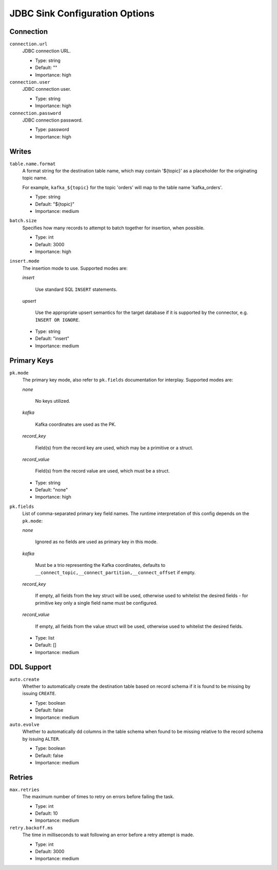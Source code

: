 .. _sink-config-options:

JDBC Sink Configuration Options
-------------------------------

Connection
^^^^^^^^^^

``connection.url``
  JDBC connection URL.

  * Type: string
  * Default: ""
  * Importance: high

``connection.user``
  JDBC connection user.

  * Type: string
  * Importance: high

``connection.password``
  JDBC connection password.

  * Type: password
  * Importance: high

Writes
^^^^^^

``table.name.format``
  A format string for the destination table name, which may contain '${topic}' as a placeholder for the originating topic name.

  For example, ``kafka_${topic}`` for the topic 'orders' will map to the table name 'kafka_orders'.

  * Type: string
  * Default: "${topic}"
  * Importance: medium

``batch.size``
  Specifies how many records to attempt to batch together for insertion, when possible.

  * Type: int
  * Default: 3000
  * Importance: high


``insert.mode``
  The insertion mode to use. Supported modes are:

  `insert`

      Use standard SQL ``INSERT`` statements.

  `upsert`

      Use the appropriate upsert semantics for the target database if it is supported by the connector, e.g. ``INSERT OR IGNORE``.

  * Type: string
  * Default: "insert"
  * Importance: medium

.. _sink-pk-config-options:

Primary Keys
^^^^^^^^^^^^

``pk.mode``
  The primary key mode, also refer to ``pk.fields`` documentation for interplay. Supported modes are:

  `none`

      No keys utilized.

  `kafka`

      Kafka coordinates are used as the PK.

  `record_key`

      Field(s) from the record key are used, which may be a primitive or a struct.

  `record_value`

      Field(s) from the record value are used, which must be a struct.

  * Type: string
  * Default: "none"
  * Importance: high

``pk.fields``
  List of comma-separated primary key field names. The runtime interpretation of this config depends on the ``pk.mode``:

  `none`

      Ignored as no fields are used as primary key in this mode.

  `kafka`

      Must be a trio representing the Kafka coordinates, defaults to ``__connect_topic,__connect_partition,__connect_offset`` if empty.

  `record_key`

      If empty, all fields from the key struct will be used, otherwise used to whitelist the desired fields - for primitive key only a single field name must be configured.

  `record_value`

      If empty, all fields from the value struct will be used, otherwise used to whitelist the desired fields.

  * Type: list
  * Default: []
  * Importance: medium

DDL Support
^^^^^^^^^^^

``auto.create``
  Whether to automatically create the destination table based on record schema if it is found to be missing by issuing ``CREATE``.

  * Type: boolean
  * Default: false
  * Importance: medium

``auto.evolve``
  Whether to automatically dd columns in the table schema when found to be missing relative to the record schema by issuing ``ALTER``.

  * Type: boolean
  * Default: false
  * Importance: medium

Retries
^^^^^^^

``max.retries``
  The maximum number of times to retry on errors before failing the task.

  * Type: int
  * Default: 10
  * Importance: medium

``retry.backoff.ms``
  The time in milliseconds to wait following an error before a retry attempt is made.

  * Type: int
  * Default: 3000
  * Importance: medium
